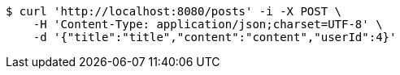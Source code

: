 [source,bash]
----
$ curl 'http://localhost:8080/posts' -i -X POST \
    -H 'Content-Type: application/json;charset=UTF-8' \
    -d '{"title":"title","content":"content","userId":4}'
----